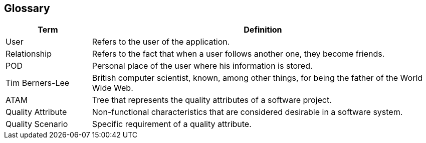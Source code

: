 [[section-glossary]]
== Glossary

[options="header", cols="1,4"]
|===
| Term | Definition
| User | Refers to the user of the application.
| Relationship | Refers to the fact that when a user follows another one, they become friends.
| POD | Personal place of the user where his information is stored.
| Tim Berners-Lee | British computer scientist, known, among other things, for being the father of the World Wide Web.
| ATAM | Tree that represents the quality attributes of a software project.
| Quality Attribute | Non-functional characteristics that are considered desirable in a software system.
| Quality Scenario | Specific requirement of a quality attribute.
|===
